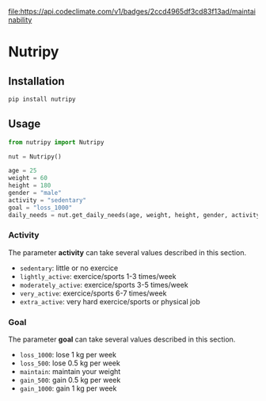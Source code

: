 [[https://codeclimate.com/github/yafeunteun/nutripy/maintainability][file:https://api.codeclimate.com/v1/badges/2ccd4965df3cd83f13ad/maintainability]]

* Nutripy


** Installation 

#+BEGIN_SRC sh
pip install nutripy
#+END_SRC


** Usage

#+BEGIN_SRC python
from nutripy import Nutripy

nut = Nutripy()
        
age = 25
weight = 60
height = 180
gender = "male"
activity = "sedentary"
goal = "loss_1000"
daily_needs = nut.get_daily_needs(age, weight, height, gender, activity, goal)
#+END_SRC

*** Activity

The parameter *activity* can take several values described in this section.

- =sedentary=: little or no exercice
- =lightly_active=: exercice/sports 1-3 times/week
- =moderately_active=: exercice/sports 3-5 times/week
- =very_active=: exercice/sports 6-7 times/week
- =extra_active=: very hard exercice/sports or physical job

*** Goal 

The parameter *goal* can take several values described in this section.

- =loss_1000=: lose 1 kg per week
- =loss_500=: lose 0.5 kg per week
- =maintain=: maintain your weight
- =gain_500=: gain 0.5 kg per week
- =gain_1000=: gain 1 kg per week
